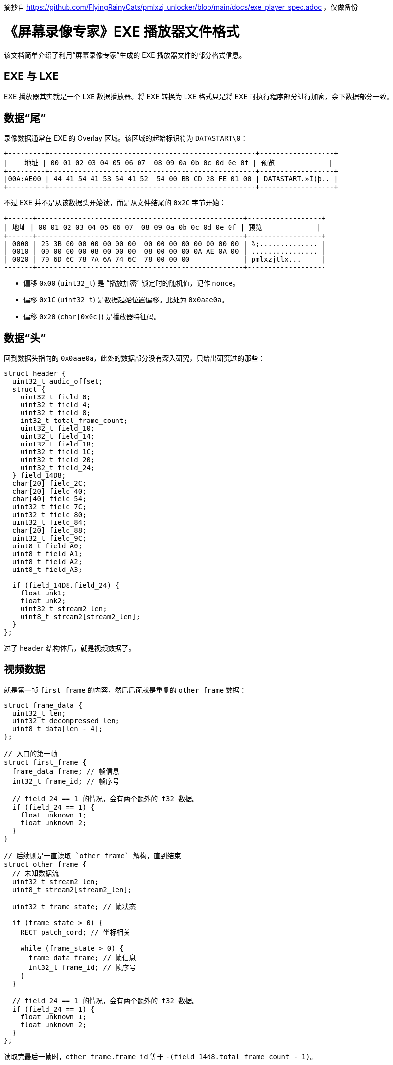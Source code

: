 摘抄自 https://github.com/FlyingRainyCats/pmlxzj_unlocker/blob/main/docs/exe_player_spec.adoc ，仅做备份

= 《屏幕录像专家》EXE 播放器文件格式

该文档简单介绍了利用“屏幕录像专家”生成的 EXE 播放器文件的部分格式信息。

== EXE 与 LXE

EXE 播放器其实就是一个 `LXE` 数据播放器。将 EXE 转换为 LXE 格式只是将 EXE 可执行程序部分进行加密，余下数据部分一致。

== 数据“尾”

录像数据通常在 EXE 的 Overlay 区域。该区域的起始标识符为 `DATASTART\0`：

[source,text]
----
+---------+--------------------------------------------------+------------------+
|    地址 | 00 01 02 03 04 05 06 07  08 09 0a 0b 0c 0d 0e 0f | 预览             |
+---------+--------------------------------------------------+------------------+
|00A:AE00 | 44 41 54 41 53 54 41 52  54 00 BB CD 28 FE 01 00 | DATASTART.»Í(þ.. |
+---------+--------------------------------------------------+------------------+
----

不过 EXE 并不是从该数据头开始读，而是从文件结尾的 `0x2C` 字节开始：

[source,text]
----
+------+--------------------------------------------------+------------------+
| 地址 | 00 01 02 03 04 05 06 07  08 09 0a 0b 0c 0d 0e 0f | 预览             |
+------+--------------------------------------------------+------------------+
| 0000 | 25 3B 00 00 00 00 00 00  00 00 00 00 00 00 00 00 | %;.............. |
| 0010 | 00 00 00 00 08 00 00 00  08 00 00 00 0A AE 0A 00 | ................ |
| 0020 | 70 6D 6C 78 7A 6A 74 6C  78 00 00 00             | pmlxzjtlx...     |
-------+--------------------------------------------------+-------------------
----

- 偏移 `0x00` (`uint32_t`) 是 “播放加密” 锁定时的随机值，记作 `nonce`。
- 偏移 `0x1C` (`uint32_t`) 是数据起始位置偏移。此处为 `0x0aae0a`。
- 偏移 `0x20` (`char[0x0c]`) 是播放器特征码。

== 数据“头”

回到数据头指向的 `0x0aae0a`，此处的数据部分没有深入研究，只给出研究过的那些：

[source,c]
-----
struct header {
  uint32_t audio_offset;
  struct {
    uint32_t field_0;
    uint32_t field_4;
    uint32_t field_8;
    int32_t total_frame_count;
    uint32_t field_10;
    uint32_t field_14;
    uint32_t field_18;
    uint32_t field_1C;
    uint32_t field_20;
    uint32_t field_24;
  } field_14D8;
  char[20] field_2C;
  char[20] field_40;
  char[40] field_54;
  uint32_t field_7C;
  uint32_t field_80;
  uint32_t field_84;
  char[20] field_88;
  uint32_t field_9C;
  uint8_t field_A0;
  uint8_t field_A1;
  uint8_t field_A2;
  uint8_t field_A3;

  if (field_14D8.field_24) {
    float unk1;
    float unk2;
    uint32_t stream2_len;
    uint8_t stream2[stream2_len];
  }
};
-----

过了 `header` 结构体后，就是视频数据了。

== 视频数据

就是第一帧 `first_frame` 的内容，然后后面就是重复的 `other_frame` 数据：

[source,c]
----
struct frame_data {
  uint32_t len;
  uint32_t decompressed_len;
  uint8_t data[len - 4];
};

// 入口的第一帧
struct first_frame {
  frame_data frame; // 帧信息
  int32_t frame_id; // 帧序号

  // field_24 == 1 的情况，会有两个额外的 f32 数据。
  if (field_24 == 1) {
    float unknown_1;
    float unknown_2;
  }
}

// 后续则是一直读取 `other_frame` 解构，直到结束
struct other_frame {
  // 未知数据流
  uint32_t stream2_len;
  uint8_t stream2[stream2_len];

  uint32_t frame_state; // 帧状态

  if (frame_state > 0) {
    RECT patch_cord; // 坐标相关

    while (frame_state > 0) {
      frame_data frame; // 帧信息
      int32_t frame_id; // 帧序号
    }
  }

  // field_24 == 1 的情况，会有两个额外的 f32 数据。
  if (field_24 == 1) {
    float unknown_1;
    float unknown_2;
  }
};
----

读取完最后一帧时，`other_frame.frame_id` 等于 `-(field_14d8.total_frame_count - 1)`。

== 音频数据

音频数据偏移存储在初始偏移处（如下方地址 `00AAE0A` 处）：

[source,text]
----
+---------+--------------------------------------------------+------------------+
|    地址 | 00 01 02 03 04 05 06 07  08 09 0a 0b 0c 0d 0e 0f | 预览             |
+---------+--------------------------------------------------+------------------+
|00A:AE00 | 44 41 54 41 53 54 41 52  54 00 BB CD 28 FE 01 00 | DATASTART.»Í(þ.. |
+---------+--------------------------------------------------+------------------+
----

其中 `BB CD 28 FE` 为 `0xfe28cdbb`，取对应负数得到偏移 `0x1d73245`。

[source,text]
----
+----------+--------------------------------------------------+
|     地址 | 00 01 02 03 04 05 06 07  08 09 0a 0b 0c 0d 0e 0f |
+----------+--------------------------------------------------+
| 1D7:3240 |                F8 02 00  00 18 59 00 00 78 DA 85 |
| 1D7:3250 | 7D CB AE 64 4B 73 56 44  AE EA 73 6C 10 60 83 84 |
+----------+--------------------------------------------------+
----

第一个值 `F8 02 00 00` 表示音频共有 `0x2f8` 段，随后每一段都是地址前缀编码的数据。

[source,c]
-----
struct audio_data {
  uint32_t segment_count;
  struct audio_segment {
    uint32_t len;
    uint8_t  data[len];
  } segments[segment_count];
};
-----

每一段通过 GZip 解压，然后拼接就能得到完整的 `.wav` 格式音频了。

== “编辑加密” 锁定

* 每个“大帧”会加密中间的 20 字节
** “大帧”的判定条件是 `frame.len > 10240`。
** `&frame.data[frame.len / 2 - 4 .. frame.len / 2 + 16]`。
* 加密算法是 `xor`，密钥为 `(&data[0..20] XOR nonce_key)`。

`nonce_key` 的获取方式：

[source,c]
----
// 文件结尾 -0x2c 偏移处的值
uint32_t nonce = 0x3b25;

char nonce_key[20];
char buffer[21] = { 0 };
snprintf(buffer, 20, "%d", nonce);
nonce_key = reverse(&buffer[1..21]);
----

